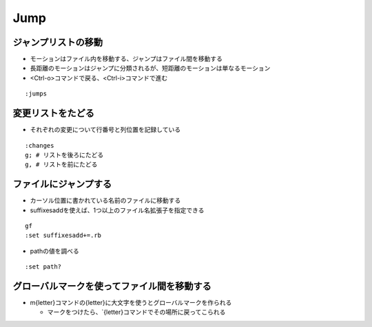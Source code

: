 ======
Jump
======

ジャンプリストの移動
======================

* モーションはファイル内を移動する、ジャンプはファイル間を移動する
* 長距離のモーションはジャンプに分類されるが、短距離のモーションは単なるモーション
* <Ctrl-o>コマンドで戻る、<Ctrl-i>コマンドで進む

::

  :jumps


変更リストをたどる
====================

* それぞれの変更について行番号と列位置を記録している

::

  :changes
  g; # リストを後ろにたどる 
  g, # リストを前にたどる


ファイルにジャンプする
========================

* カーソル位置に書かれている名前のファイルに移動する
* suffixesaddを使えば、1つ以上のファイル名拡張子を指定できる

::

  gf
  :set suffixesadd+=.rb

* pathの値を調べる

::

  :set path?


グローバルマークを使ってファイル間を移動する
==============================================

* m{letter}コマンドの{letter}に大文字を使うとグローバルマークを作られる

  * マークをつけたら、\`{letter}コマンドでその場所に戻ってこられる
